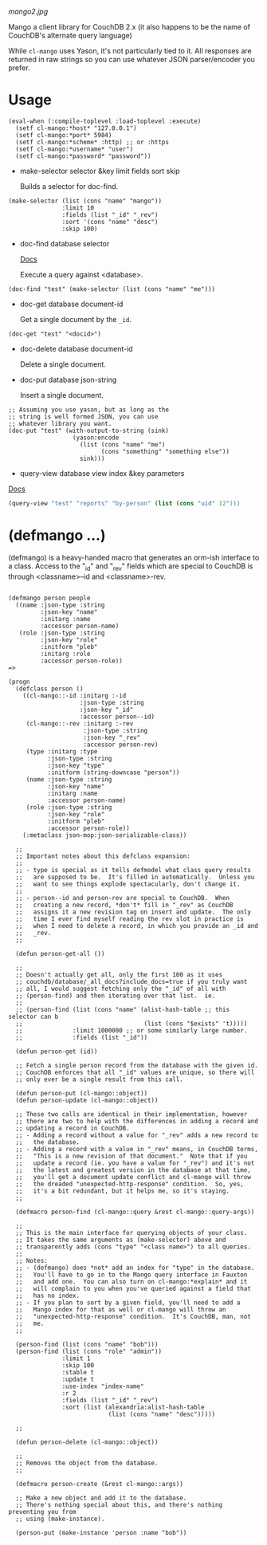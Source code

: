 
[[mango2.jpg]]


Mango a client library for CouchDB 2.x
(it also happens to be the name of CouchDB's alternate query language)

While ~cl-mango~ uses Yason, it's not particularly tied to it.  All responses
are returned in raw strings so you can use whatever JSON parser/encoder you
prefer.

* Usage

#+BEGIN_SRC lisp -n +i
(eval-when (:compile-toplevel :load-toplevel :execute)
  (setf cl-mango:*host* "127.0.0.1")
  (setf cl-mango:*port* 5984)
  (setf cl-mango:*scheme* :http) ;; or :https
  (setf cl-mango:*username* "user")
  (setf cl-mango:*password* "password"))
#+END_SRC


- make-selector selector &key limit fields sort skip

  Builds a selector for doc-find.

#+BEGIN_SRC lisp -n +i
  (make-selector (list (cons "name" "mango"))
                 :limit 10
                 :fields (list "_id" "_rev")
                 :sort '(cons "name" "desc")
                 :skip 100)
#+END_SRC


- doc-find database selector

  [[https://docs.couchdb.org/en/2.2.0/api/database/find.html][Docs]]

  Execute a query against <database>.

#+BEGIN_SRC lisp -n +i
  (doc-find "test" (make-selector (list (cons "name" "me")))
#+END_SRC

- doc-get database document-id

  Get a single document by the ~_id~.

#+BEGIN_SRC lisp -n +i
  (doc-get "test" "<docid>")
#+END_SRC

- doc-delete database document-id

  Delete a single document.

- doc-put database json-string

  Insert a single document.

#+BEGIN_SRC lisp -n +i
;; Assuming you use yason, but as long as the
;; string is well formed JSON, you can use
;; whatever library you want.
(doc-put "test" (with-output-to-string (sink)
                  (yason:encode
                    (list (cons "name" "me")
                          (cons "something" "something else"))
                    sink)))
#+END_SRC


- query-view database view index &key parameters

[[https://docs.couchdb.org/en/2.2.0/ddocs/views/index.html?highlight=views][Docs]]

#+BEGIN_SRC lisp
(query-view "test" "reports" "by-person" (list (cons "uid" 12")))
#+END_SRC


* (defmango ...)

  (defmango) is a heavy-handed macro that generates an orm-ish interface to a
  class.  Access to the "_id" and "_rev" fields which are special to CouchDB is
  through <classname>--id and <classname>-rev.


#+BEGIN_SRC lisp -n +i

(defmango person people
  ((name :json-type :string
         :json-key "name"
         :initarg :name
         :accessor person-name)
   (role :json-type :string
         :json-key "role"
         :initform "pleb"
         :initarg :role
         :accessor person-role))
=>

(progn
  (defclass person ()
    ((cl-mango::-id :initarg :-id
                    :json-type :string
                    :json-key "_id"
                    :accessor person--id)
     (cl-mango::-rev :initarg :-rev
                     :json-type :string
                     :json-key "_rev"
                     :accessor person-rev)
     (type :initarg :type
           :json-type :string
           :json-key "type"
           :initform (string-downcase "person"))
     (name :json-type :string
           :json-key "name"
           :initarg :name
           :accessor person-name)
     (role :json-type :string
           :json-key "role"
           :initform "pleb"
           :accessor person-role))
    (:metaclass json-mop:json-serializable-class))

  ;;
  ;; Important notes about this defclass expansion:
  ;;
  ;; - type is special as it tells defmodel what class query results
  ;;   are supposed to be.  It's filled in automatically.  Unless you
  ;;   want to see things explode spectacularly, don't change it.
  ;;
  ;; - person--id and person-rev are special to CouchDB.  When
  ;;   creating a new record, *don't* fill in "_rev" as CouchDB
  ;;   assigns it a new revision tag on insert and update.  The only
  ;;   time I ever find myself reading the rev slot in practice is
  ;;   when I need to delete a record, in which you provide an _id and
  ;;   _rev.
  ;;

  (defun person-get-all ())
  
  ;; 
  ;; Doesn't actually get all, only the first 100 as it uses
  ;; couchdb/database/_all_docs?include_docs=true if you truly want
  ;; all, I would suggest fetching only the "_id" of all with
  ;; (person-find) and then iterating over that list.  ie.
  ;; 
  ;; (person-find (list (cons "name" (alist-hash-table ;; this selector can b
  ;;                                  (list (cons "$exists" 't)))))
  ;;              :limit 1000000 ;; or some similarly large number.
  ;;              :fields (list "_id"))
  
  (defun person-get (id))

  ;; Fetch a single person record from the database with the given id.
  ;; CouchDB enforces that all "_id" values are unique, so there will
  ;; only ever be a single result from this call.
  
  (defun person-put (cl-mango::object))
  (defun person-update (cl-mango::object))

  ;; These two calls are identical in their implementation, however
  ;; there are two to help with the differences in adding a record and
  ;; updating a record in CouchDB.
  ;; - Adding a record without a value for "_rev" adds a new record to
  ;;   the database.
  ;; - Adding a record with a value in "_rev" means, in CouchDB terms,
  ;;   "This is a new revision of that document."  Note that if you
  ;;   update a record (ie. you have a value for "_rev") and it's not
  ;;   the latest and greatest version in the database at that time,
  ;;   you'll get a document update conflict and cl-mango will throw
  ;;   the dreaded "unexpected-http-response" condition.  So, yes,
  ;;   it's a bit redundant, but it helps me, so it's staying.
  ;;
  
  (defmacro person-find (cl-mango::query &rest cl-mango::query-args))

  ;;
  ;; This is the main interface for querying objects of your class.
  ;; It takes the same arguments as (make-selector) above and
  ;; transparently adds (cons "type" "<class name>") to all queries.
  ;;
  ;; Notes:
  ;; - (defmango) does *not* add an index for "type" in the database.
  ;;   You'll have to go in to the Mango query interface in Fauxton
  ;;   and add one.  You can also turn on cl-mango:*explain* and it
  ;;   will complain to you when you've queried against a field that
  ;;   has no index.
  ;; - If you plan to sort by a given field, you'll need to add a
  ;;   Mango index for that as well or cl-mango will throw an
  ;;   "unexpected-http-response" condition.  It's CouchDB, man, not
  ;;   me.
  ;;
  
  (person-find (list (cons "name" "bob")))
  (person-find (list (cons "role" "admin"))
               :limit 1
               :skip 100
               :stable t
               :update t
               :use-index "index-name"
               :r 2
               :fields (list "_id" "_rev")
               :sort (list (alexandria:alist-hash-table
                            (list (cons "name" "desc")))))

  ;;
  
  (defun person-delete (cl-mango::object))

  ;;
  ;; Removes the object from the database.
  ;;

  (defmacro person-create (&rest cl-mango::args))

  ;; Make a new object and add it to the database.
  ;; There's nothing special about this, and there's nothing preventing you from
  ;; using (make-instance).

  (person-put (make-instance 'person :name "bob"))

#+END_SRC
